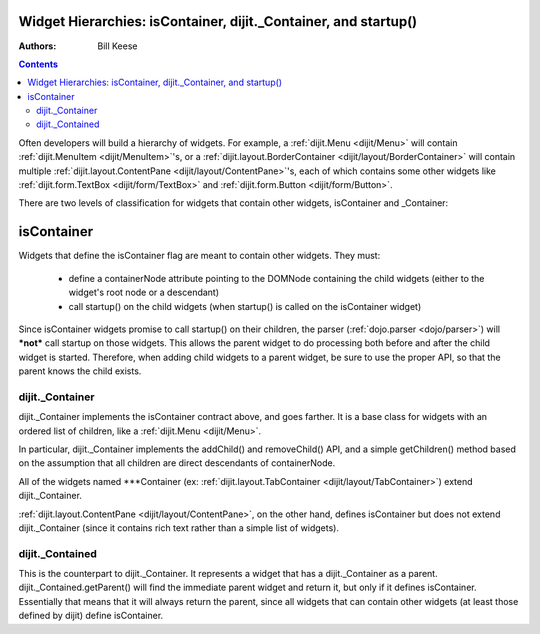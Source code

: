 .. _quickstart/widgetHierarchies:

================================================================
Widget Hierarchies: isContainer, dijit._Container, and startup()
================================================================
:Authors: Bill Keese

.. contents ::
	:depth: 2

Often developers will build a hierarchy of widgets.  For example, a :ref:`dijit.Menu <dijit/Menu>` will contain :ref:`dijit.MenuItem <dijit/MenuItem>`'s, or a :ref:`dijit.layout.BorderContainer <dijit/layout/BorderContainer>` will contain multiple :ref:`dijit.layout.ContentPane <dijit/layout/ContentPane>`'s, each of which contains some other widgets like :ref:`dijit.form.TextBox <dijit/form/TextBox>` and :ref:`dijit.form.Button <dijit/form/Button>`.

There are two levels of classification for widgets that contain other widgets, isContainer and _Container:

===========
isContainer
===========
Widgets that define the isContainer flag are meant to contain other widgets.  They must:

  * define a containerNode attribute pointing to the DOMNode containing the child widgets (either to the widget's root node or a descendant)
  * call startup() on the child widgets (when startup() is called on the isContainer widget)

Since isContainer widgets promise to call startup() on their children, the parser (:ref:`dojo.parser <dojo/parser>`) will ***not*** call startup on those widgets.  This allows the parent widget to do processing both before and after the child widget is started.  Therefore, when adding child widgets to a parent widget, be sure to use the proper API, so that the parent knows the child exists.

dijit._Container
================

dijit._Container implements the isContainer contract above, and goes farther.   It is a base class for widgets with an ordered list of children, like a :ref:`dijit.Menu <dijit/Menu>`.

In particular, dijit._Container implements the addChild() and removeChild() API, and a simple getChildren() method based on the assumption that all children are direct descendants of containerNode.

All of the widgets named \*\*\*Container (ex: :ref:`dijit.layout.TabContainer <dijit/layout/TabContainer>`) extend dijit._Container.

:ref:`dijit.layout.ContentPane <dijit/layout/ContentPane>`, on the other hand, defines isContainer but does not extend dijit._Container (since it contains rich text rather than a simple list of widgets).

dijit._Contained
================

This is the counterpart to dijit._Container.  It represents a widget that has a dijit._Container as a parent.   dijit._Contained.getParent() will find the immediate parent widget and return it, but only if it defines isContainer.   Essentially that means that it will always return the parent, since all widgets that can contain other widgets (at least those defined by dijit) define isContainer.
